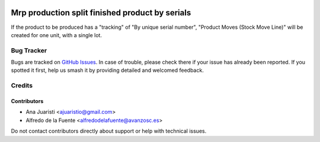 .. image:: https://img.shields.io/badge/licence-AGPL--3-blue.svg
   :target: http://www.gnu.org/licenses/agpl-3.0-standalone.html
   :alt: License: AGPL-3

================================================
Mrp production split finished product by serials
================================================

If the product to be produced has a "tracking" of "By unique serial number",
"Product Moves (Stock Move Line)" will be created for one unit, with a single
lot.

Bug Tracker
===========

Bugs are tracked on `GitHub Issues
<https://github.com/avanzosc/mrp-addons/issues>`_. In case of trouble, please
check there if your issue has already been reported. If you spotted it first,
help us smash it by providing detailed and welcomed feedback.

Credits
=======

Contributors
------------
* Ana Juaristi <ajuaristio@gmail.com>
* Alfredo de la Fuente <alfredodelafuente@avanzosc.es>

Do not contact contributors directly about support or help with technical issues.
